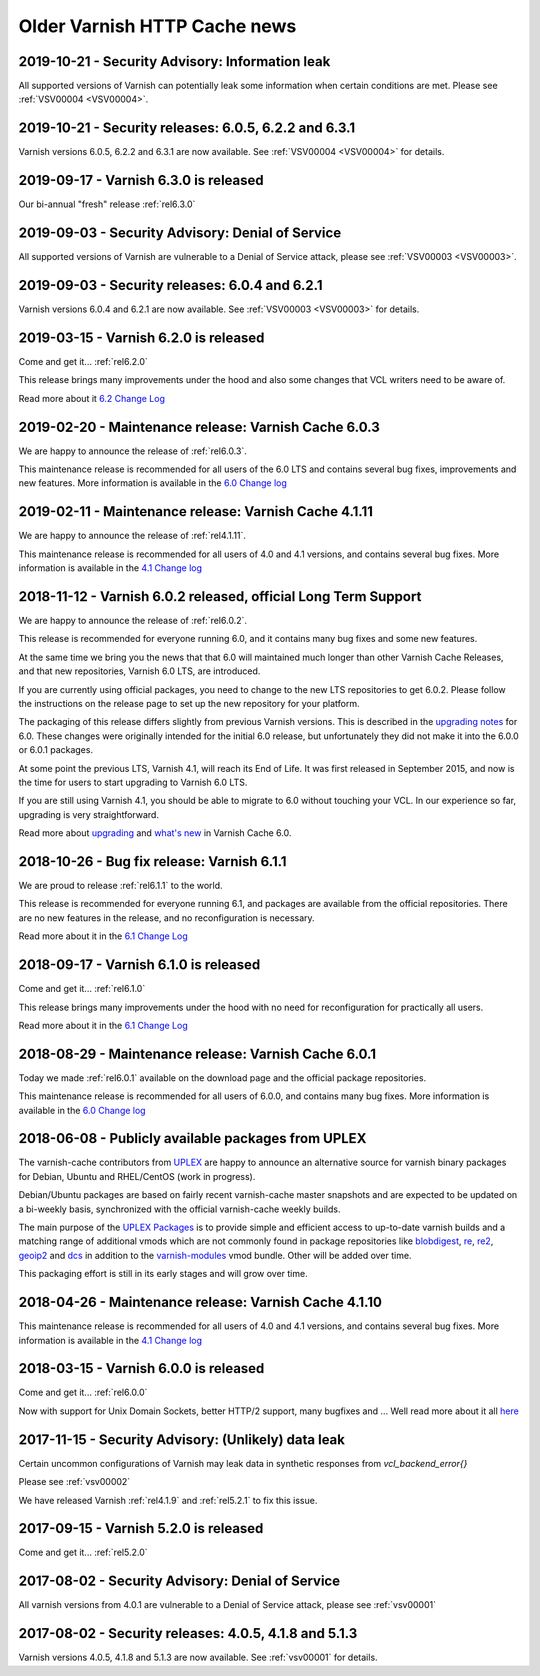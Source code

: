 .. _oldnews:

Older Varnish HTTP Cache news
=============================

2019-10-21 - Security Advisory: Information leak
~~~~~~~~~~~~~~~~~~~~~~~~~~~~~~~~~~~~~~~~~~~~~~~~

All supported versions of Varnish can potentially leak some
information when certain conditions are met. Please see :ref:`VSV00004
<VSV00004>`.

2019-10-21 - Security releases: 6.0.5, 6.2.2 and 6.3.1
~~~~~~~~~~~~~~~~~~~~~~~~~~~~~~~~~~~~~~~~~~~~~~~~~~~~~~

Varnish versions 6.0.5, 6.2.2 and 6.3.1 are now available. See
:ref:`VSV00004 <VSV00004>` for details.

2019-09-17 - Varnish 6.3.0 is released
~~~~~~~~~~~~~~~~~~~~~~~~~~~~~~~~~~~~~~

Our bi-annual "fresh" release :ref:`rel6.3.0`

2019-09-03 - Security Advisory: Denial of Service
~~~~~~~~~~~~~~~~~~~~~~~~~~~~~~~~~~~~~~~~~~~~~~~~~

All supported versions of Varnish are vulnerable to a Denial of
Service attack, please see :ref:`VSV00003 <VSV00003>`.

2019-09-03 - Security releases: 6.0.4 and 6.2.1
~~~~~~~~~~~~~~~~~~~~~~~~~~~~~~~~~~~~~~~~~~~~~~~

Varnish versions 6.0.4 and 6.2.1 are now available. See
:ref:`VSV00003 <VSV00003>` for details.


2019-03-15 - Varnish 6.2.0 is released
~~~~~~~~~~~~~~~~~~~~~~~~~~~~~~~~~~~~~~

Come and get it... :ref:`rel6.2.0`

This release brings many improvements under the hood and also some changes that VCL writers need to be aware of.

Read more about it `6.2 Change Log </docs/6.2/whats-new/changes-6.2.html>`_


2019-02-20 - Maintenance release: Varnish Cache 6.0.3
~~~~~~~~~~~~~~~~~~~~~~~~~~~~~~~~~~~~~~~~~~~~~~~~~~~~~

We are happy to announce the release of :ref:`rel6.0.3`.

This maintenance release is recommended for all users of the 6.0 LTS
and contains several bug fixes, improvements and new features. More
information is available in the
`6.0 Change log <https://github.com/varnishcache/varnish-cache/blob/6.0/doc/changes.rst>`_

2019-02-11 - Maintenance release: Varnish Cache 4.1.11
~~~~~~~~~~~~~~~~~~~~~~~~~~~~~~~~~~~~~~~~~~~~~~~~~~~~~~

We are happy to announce the release of :ref:`rel4.1.11`.

This maintenance release is recommended for all users of 4.0 and 4.1 versions,
and contains several bug fixes. More information is available in the
`4.1 Change log <https://github.com/varnishcache/varnish-cache/blob/4.1/doc/changes.rst>`_

2018-11-12 - Varnish 6.0.2 released, official Long Term Support
~~~~~~~~~~~~~~~~~~~~~~~~~~~~~~~~~~~~~~~~~~~~~~~~~~~~~~~~~~~~~~~

We are happy to announce the release of :ref:`rel6.0.2`.

This release is recommended for everyone running 6.0, and it contains
many bug fixes and some new features.

At the same time we bring you the news that that 6.0 will maintained
much longer than other Varnish Cache Releases, and that new
repositories, Varnish 6.0 LTS, are introduced.

If you are currently using official packages, you need to change to
the new LTS repositories to get 6.0.2. Please follow the instructions
on the release page to set up the new repository for your platform.

The packaging of this release differs slightly from previous Varnish
versions. This is described in the
`upgrading notes <docs/6.0/whats-new/upgrading-6.0.html#packaging-changes>`_
for 6.0. These changes were originally intended for the initial 6.0
release, but unfortunately they did not make it into the 6.0.0 or
6.0.1 packages.

At some point the previous LTS, Varnish 4.1, will reach its End of
Life. It was first released in September 2015, and now is the time
for users to start upgrading to Varnish 6.0 LTS.

If you are still using Varnish 4.1, you should be able to migrate to
6.0 without touching your VCL.  In our experience so far, upgrading is
very straightforward.

Read more about `upgrading <docs/6.1/whats-new/upgrading-6.0.html>`_
and `what's new </docs/6.0/whats-new/changes-6.0.html>`_ in Varnish
Cache 6.0.

2018-10-26 - Bug fix release: Varnish 6.1.1
~~~~~~~~~~~~~~~~~~~~~~~~~~~~~~~~~~~~~~~~~~~

We are proud to release :ref:`rel6.1.1` to the world.

This release is recommended for everyone running 6.1, and packages are
available from the official repositories. There are no new features in
the release, and no reconfiguration is necessary.

Read more about it in the `6.1 Change Log </docs/6.1/whats-new/changes-6.1.html>`_

2018-09-17 - Varnish 6.1.0 is released
~~~~~~~~~~~~~~~~~~~~~~~~~~~~~~~~~~~~~~

Come and get it... :ref:`rel6.1.0`

This release brings many improvements under the hood with no
need for reconfiguration for practically all users.

Read more about it in the `6.1 Change Log`_

2018-08-29 - Maintenance release: Varnish Cache 6.0.1
~~~~~~~~~~~~~~~~~~~~~~~~~~~~~~~~~~~~~~~~~~~~~~~~~~~~~

Today we made :ref:`rel6.0.1` available on the download page and the official package repositories.

This maintenance release is recommended for all users of 6.0.0,
and contains many bug fixes. More information is available in the
`6.0 Change log`_

2018-06-08 - Publicly available packages from UPLEX
~~~~~~~~~~~~~~~~~~~~~~~~~~~~~~~~~~~~~~~~~~~~~~~~~~~

The varnish-cache contributors from `UPLEX`_ are happy to announce an
alternative source for varnish binary packages for Debian, Ubuntu and
RHEL/CentOS (work in progress).

Debian/Ubuntu packages are based on fairly recent varnish-cache master
snapshots and are expected to be updated on a bi-weekly basis,
synchronized with the official varnish-cache weekly builds.

The main purpose of the `UPLEX Packages`_ is to provide simple and
efficient access to up-to-date varnish builds and a matching range of
additional vmods which are not commonly found in package repositories
like `blobdigest`_, `re`_, `re2`_, `geoip2`_ and `dcs`_ in addition to
the `varnish-modules`_ vmod bundle. Other will be added over time.

This packaging effort is still in its early stages and will grow over time.

.. _`UPLEX Packages`: https://pkg.uplex.de/
.. _`UPLEX`: https://uplex.de/#anchorvarnish
.. _`blobdigest`: https://code.uplex.de/uplex-varnish/libvmod-blobdigest/
.. _`re`: https://code.uplex.de/uplex-varnish/libvmod-re/
.. _`re2`: https://code.uplex.de/uplex-varnish/libvmod-re2/
.. _`geoip2`: https://github.com/fgsch/libvmod-geoip2
.. _`dcs`: https://code.uplex.de/uplex-varnish/dcs_classifier
.. _`varnish-modules`: https://github.com/varnish/varnish-modules

2018-04-26 - Maintenance release: Varnish Cache 4.1.10
~~~~~~~~~~~~~~~~~~~~~~~~~~~~~~~~~~~~~~~~~~~~~~~~~~~~~~

This maintenance release is recommended for all users of 4.0 and 4.1 versions,
and contains several bug fixes. More information is available in the
`4.1 Change log`_

2018-03-15 - Varnish 6.0.0 is released
~~~~~~~~~~~~~~~~~~~~~~~~~~~~~~~~~~~~~~

Come and get it... :ref:`rel6.0.0`

Now with support for Unix Domain Sockets, better HTTP/2 support,
many bugfixes and ... Well read more about it all
`here </docs/6.0/whats-new/changes-6.0.html>`_

2017-11-15 - Security Advisory: (Unlikely) data leak
~~~~~~~~~~~~~~~~~~~~~~~~~~~~~~~~~~~~~~~~~~~~~~~~~~~~

Certain uncommon configurations of Varnish may leak data in
synthetic responses from `vcl_backend_error{}`

Please see :ref:`vsv00002`

We have released Varnish :ref:`rel4.1.9` and :ref:`rel5.2.1` to fix this issue.

2017-09-15 - Varnish 5.2.0 is released
~~~~~~~~~~~~~~~~~~~~~~~~~~~~~~~~~~~~~~

Come and get it... :ref:`rel5.2.0`


2017-08-02 - Security Advisory: Denial of Service
~~~~~~~~~~~~~~~~~~~~~~~~~~~~~~~~~~~~~~~~~~~~~~~~~

All varnish versions from 4.0.1 are vulnerable to a Denial of Service
attack, please see :ref:`vsv00001`

2017-08-02 - Security releases: 4.0.5, 4.1.8 and 5.1.3
~~~~~~~~~~~~~~~~~~~~~~~~~~~~~~~~~~~~~~~~~~~~~~~~~~~~~~

Varnish versions 4.0.5, 4.1.8 and 5.1.3 are now available. See
:ref:`vsv00001` for details.


